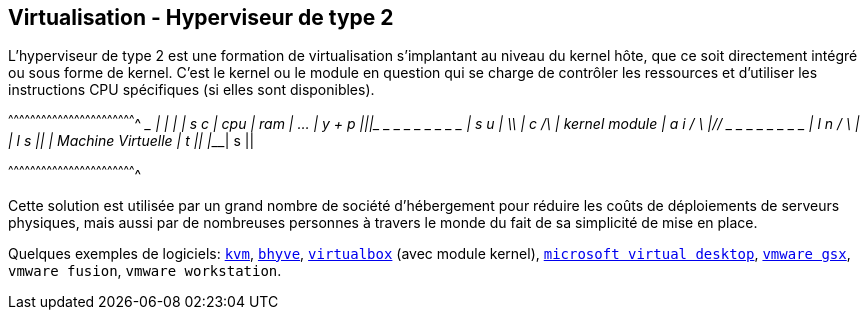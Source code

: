 == Virtualisation - Hyperviseur de type 2

L'hyperviseur de type 2 est une formation de virtualisation
s'implantant au niveau du kernel hôte, que ce soit directement intégré
ou sous forme de kernel. C'est le kernel ou le module en question qui
se charge de contrôler les ressources et d'utiliser les instructions
CPU spécifiques (si elles sont disponibles).

[txt]
^^^^^^^^^^^^^^^^^^^^^^^^^^^^^^^^^^^^^^^^^^^^^^^^^^^^^^^^^^^^^^^^^^^^^^
  _____ _____ ___________________
 |     |     |                   | s   c
 | cpu | ram | ...               | y + p
 |_____|_____|_ _ _ _ _ _ _ _ _ _| s   u
 |          \\                   | c          /\
 | kernel      module            | a   i     /  \
 |__________//_ _ _ _ _ _ _ _ _ _| l   n    /_  _\
             |                   | l   s      ||
             | Machine Virtuelle |     t      ||
             |___________________|     s      ||

^^^^^^^^^^^^^^^^^^^^^^^^^^^^^^^^^^^^^^^^^^^^^^^^^^^^^^^^^^^^^^^^^^^^^^

Cette solution est utilisée par un grand nombre de société d’hébergement
pour réduire les coûts de déploiements de serveurs physiques, mais
aussi par de nombreuses personnes à travers le monde du fait de sa
simplicité de mise en place.

Quelques exemples de logiciels:
http://www.linux-kvm.org/page/Main_Page[`kvm`],
http://www.bhyve.org/[`bhyve`],
https://www.virtualbox.org/[`virtualbox`] (avec module kernel),
https://www.microsoft.com/fr-fr/cloud-platform/desktop-virtualization[`microsoft
virtual desktop`],
https://www.vmware.com/support/pubs/gsx_pubs.html[`vmware gsx`],
`vmware fusion`, `vmware workstation`.

